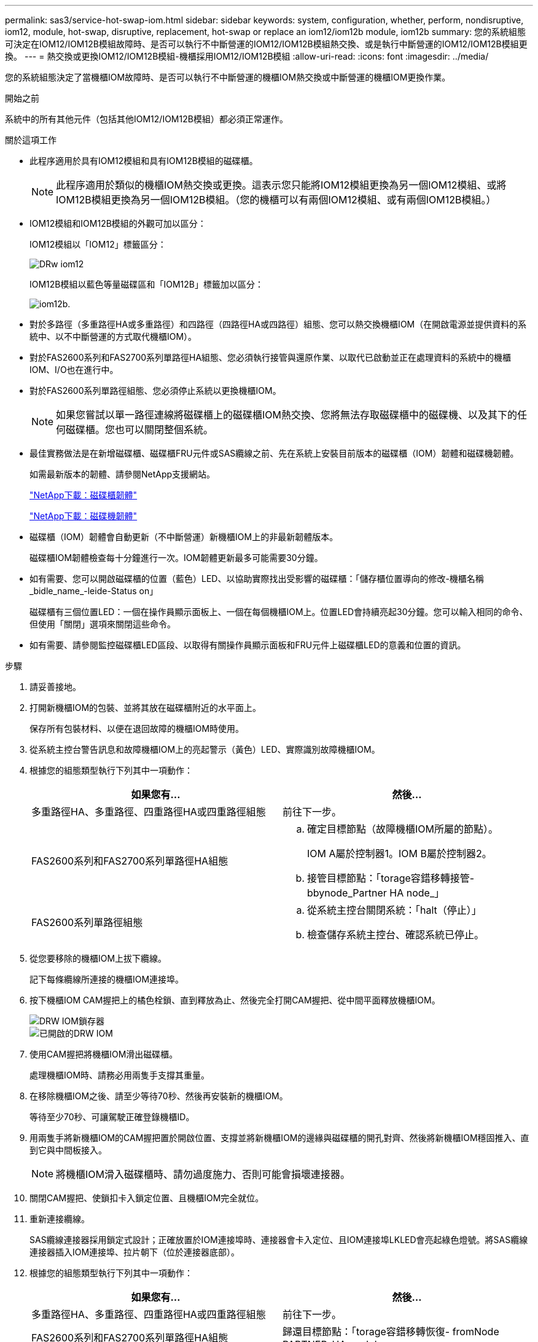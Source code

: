 ---
permalink: sas3/service-hot-swap-iom.html 
sidebar: sidebar 
keywords: system, configuration, whether, perform, nondisruptive, iom12, module, hot-swap, disruptive, replacement, hot-swap or replace an iom12/iom12b module, iom12b 
summary: 您的系統組態可決定在IOM12/IOM12B模組故障時、是否可以執行不中斷營運的IOM12/IOM12B模組熱交換、或是執行中斷營運的IOM12/IOM12B模組更換。 
---
= 熱交換或更換IOM12/IOM12B模組-機櫃採用IOM12/IOM12B模組
:allow-uri-read: 
:icons: font
:imagesdir: ../media/


[role="lead"]
您的系統組態決定了當機櫃IOM故障時、是否可以執行不中斷營運的機櫃IOM熱交換或中斷營運的機櫃IOM更換作業。

.開始之前
系統中的所有其他元件（包括其他IOM12/IOM12B模組）都必須正常運作。

.關於這項工作
* 此程序適用於具有IOM12模組和具有IOM12B模組的磁碟櫃。
+

NOTE: 此程序適用於類似的機櫃IOM熱交換或更換。這表示您只能將IOM12模組更換為另一個IOM12模組、或將IOM12B模組更換為另一個IOM12B模組。（您的機櫃可以有兩個IOM12模組、或有兩個IOM12B模組。）

* IOM12模組和IOM12B模組的外觀可加以區分：
+
IOM12模組以「IOM12」標籤區分：

+
image::../media/drw_iom12.gif[DRw iom12]

+
IOM12B模組以藍色等量磁碟區和「IOM12B」標籤加以區分：

+
image::../media/iom12b.png[iom12b.]

* 對於多路徑（多重路徑HA或多重路徑）和四路徑（四路徑HA或四路徑）組態、您可以熱交換機櫃IOM（在開啟電源並提供資料的系統中、以不中斷營運的方式取代機櫃IOM）。
* 對於FAS2600系列和FAS2700系列單路徑HA組態、您必須執行接管與還原作業、以取代已啟動並正在處理資料的系統中的機櫃IOM、I/O也在進行中。
* 對於FAS2600系列單路徑組態、您必須停止系統以更換機櫃IOM。
+

NOTE: 如果您嘗試以單一路徑連線將磁碟櫃上的磁碟櫃IOM熱交換、您將無法存取磁碟櫃中的磁碟機、以及其下的任何磁碟櫃。您也可以關閉整個系統。

* 最佳實務做法是在新增磁碟櫃、磁碟櫃FRU元件或SAS纜線之前、先在系統上安裝目前版本的磁碟櫃（IOM）韌體和磁碟機韌體。
+
如需最新版本的韌體、請參閱NetApp支援網站。

+
https://mysupport.netapp.com/site/downloads/firmware/disk-shelf-firmware["NetApp下載：磁碟櫃韌體"]

+
https://mysupport.netapp.com/site/downloads/firmware/disk-drive-firmware["NetApp下載：磁碟機韌體"]

* 磁碟櫃（IOM）韌體會自動更新（不中斷營運）新機櫃IOM上的非最新韌體版本。
+
磁碟櫃IOM韌體檢查每十分鐘進行一次。IOM韌體更新最多可能需要30分鐘。

* 如有需要、您可以開啟磁碟櫃的位置（藍色）LED、以協助實際找出受影響的磁碟櫃：「儲存櫃位置導向的修改-機櫃名稱_bidle_name_-leide-Status on」
+
磁碟櫃有三個位置LED：一個在操作員顯示面板上、一個在每個機櫃IOM上。位置LED會持續亮起30分鐘。您可以輸入相同的命令、但使用「關閉」選項來關閉這些命令。

* 如有需要、請參閱監控磁碟櫃LED區段、以取得有關操作員顯示面板和FRU元件上磁碟櫃LED的意義和位置的資訊。


.步驟
. 請妥善接地。
. 打開新機櫃IOM的包裝、並將其放在磁碟櫃附近的水平面上。
+
保存所有包裝材料、以便在退回故障的機櫃IOM時使用。

. 從系統主控台警告訊息和故障機櫃IOM上的亮起警示（黃色）LED、實際識別故障機櫃IOM。
. 根據您的組態類型執行下列其中一項動作：
+
[cols="2*"]
|===
| 如果您有... | 然後... 


 a| 
多重路徑HA、多重路徑、四重路徑HA或四重路徑組態
 a| 
前往下一步。



 a| 
FAS2600系列和FAS2700系列單路徑HA組態
 a| 
.. 確定目標節點（故障機櫃IOM所屬的節點）。
+
IOM A屬於控制器1。IOM B屬於控制器2。

.. 接管目標節點：「torage容錯移轉接管- bbynode_Partner HA node_」




 a| 
FAS2600系列單路徑組態
 a| 
.. 從系統主控台關閉系統：「halt（停止）」
.. 檢查儲存系統主控台、確認系統已停止。


|===
. 從您要移除的機櫃IOM上拔下纜線。
+
記下每條纜線所連接的機櫃IOM連接埠。

. 按下機櫃IOM CAM握把上的橘色栓鎖、直到釋放為止、然後完全打開CAM握把、從中間平面釋放機櫃IOM。
+
image::../media/drw_iom_latch.png[DRW IOM鎖存器]

+
image::../media/drw_iom_open.png[已開啟的DRW IOM]

. 使用CAM握把將機櫃IOM滑出磁碟櫃。
+
處理機櫃IOM時、請務必用兩隻手支撐其重量。

. 在移除機櫃IOM之後、請至少等待70秒、然後再安裝新的機櫃IOM。
+
等待至少70秒、可讓駕駛正確登錄機櫃ID。

. 用兩隻手將新機櫃IOM的CAM握把置於開啟位置、支撐並將新機櫃IOM的邊緣與磁碟櫃的開孔對齊、然後將新機櫃IOM穩固推入、直到它與中間板接入。
+

NOTE: 將機櫃IOM滑入磁碟櫃時、請勿過度施力、否則可能會損壞連接器。

. 關閉CAM握把、使鎖扣卡入鎖定位置、且機櫃IOM完全就位。
. 重新連接纜線。
+
SAS纜線連接器採用鎖定式設計；正確放置於IOM連接埠時、連接器會卡入定位、且IOM連接埠LKLED會亮起綠色燈號。將SAS纜線連接器插入IOM連接埠、拉片朝下（位於連接器底部）。

. 根據您的組態類型執行下列其中一項動作：
+
[cols="2*"]
|===
| 如果您有... | 然後... 


 a| 
多重路徑HA、多重路徑、四重路徑HA或四重路徑組態
 a| 
前往下一步。



 a| 
FAS2600系列和FAS2700系列單路徑HA組態
 a| 
歸還目標節點：「torage容錯移轉恢復- fromNode PARTNER_HA_node'



 a| 
FAS2600系列單路徑組態
 a| 
重新啟動系統。

|===
. 確認已建立機櫃IOM連接埠連結。
+
對於您連接的每個模組連接埠、當四個SAS線道中有一或多個已建立連結（使用介面卡或其他磁碟櫃）時、則LNO（綠色）LED會亮起。

. 如套件隨附的RMA指示所述、將故障零件退回NetApp。
+
請聯絡技術支援人員： https://mysupport.netapp.com/site/global/dashboard["NetApp支援"]如果您需要RMA編號或更換程序的其他協助、請撥打888-463-8277（北美）、00-800-44-638277（歐洲）或+800-800-80-800（亞太地區）。


